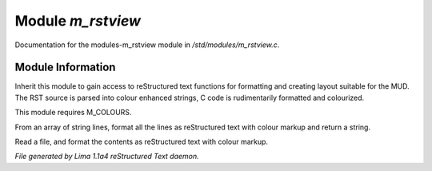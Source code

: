 Module *m_rstview*
*******************

Documentation for the modules-m_rstview module in */std/modules/m_rstview.c*.

Module Information
==================

Inherit this module to gain access to reStructured text functions for formatting
and creating layout suitable for the MUD. The RST source is parsed into colour
enhanced strings, C code is rudimentarily formatted and colourized.

This module requires M_COLOURS.

.. c:function:: string rst_format(string *file, string searchtext)

From an array of string lines, format all the lines as reStructured text with
colour markup and return a string.


.. c:function:: varargs string rst_format_file(string f, string searchtext)

Read a file, and format the contents as reStructured text with colour markup.



*File generated by Lima 1.1a4 reStructured Text daemon.*

